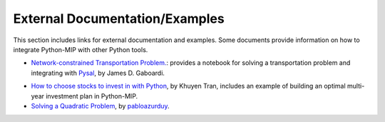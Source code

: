 .. _chapExternal:

External Documentation/Examples
===============================

This section includes links for external documentation and examples. Some
documents provide information on how to integrate Python-MIP with
other Python tools.

- `Network-constrained Transportation Problem. <https://pysal.org/spaghetti/notebooks/transportation-problem.html>`_: provides a notebook for solving a transportation problem and integrating with `Pysal <http://pysal.org>`_, by James D. Gaboardi.

.. image:: ./images/notebooks_transportation-problem_48_0.png
   :width: 60%
   :align: center

- `How to choose stocks to invest in with Python <https://towardsdatascience.com/choose-stocks-to-invest-with-python-584892e3ad22>`_, by Khuyen Tran, includes an example of building an optimal multi-year investment plan in Python-MIP.

- `Solving a Quadratic Problem <https://github.com/pabloazurduy/qp-mip>`_, by `pabloazurduy <https://github.com/pabloazurduy>`_.

.. image:: ./images/quadratic_function_discrete.png
   :width: 40%
   :align: center

